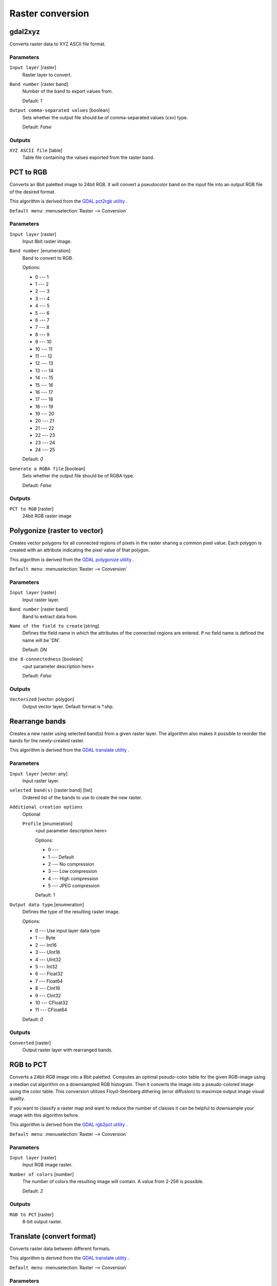 .. only:: html

   |updatedisclaimer|

Raster conversion
=================

.. only:: html

   .. contents::
      :local:
      :depth: 1


.. _gdalgdal2xyz:

gdal2xyz
--------
Converts raster data to XYZ ASCII file format.

Parameters
..........

``Input layer`` [raster]
  Raster layer to convert.

``Band number`` [raster band]
  Number of the band to export values from.

  Default: *1*

``Output comma-separated values`` [boolean]
  Sets whether the output file should be of comma-separated values (csv) type.

  Default: *False*
  
Outputs
.......

``XYZ ASCII file`` [table]
  Table file containing the values exported from the raster band.


.. _gdalpcttorgb:

PCT to RGB
----------
Converts an 8bit paletted image to 24bit RGB.
It will convert a pseudocolor band on the input file into an output RGB file of the desired format.

This algorithm is derived from the `GDAL pct2rgb utility <https://www.gdal.org/pct2rgb.html>`_ .

``Default menu``: :menuselection:`Raster --> Conversion`

Parameters
..........

``Input layer`` [raster]
  Input 8bit raster image.

``Band number`` [enumeration]
  Band to convert to RGB.

  Options:

  * 0 --- 1
  * 1 --- 2
  * 2 --- 3
  * 3 --- 4
  * 4 --- 5
  * 5 --- 6
  * 6 --- 7
  * 7 --- 8
  * 8 --- 9
  * 9 --- 10
  * 10 --- 11
  * 11 --- 12
  * 12 --- 13
  * 13 --- 14
  * 14 --- 15
  * 15 --- 16
  * 16 --- 17
  * 17 --- 18
  * 18 --- 19
  * 19 --- 20
  * 20 --- 21
  * 21 --- 22
  * 22 --- 23
  * 23 --- 24
  * 24 --- 25

  Default: *0*

``Generate a RGBA file`` [boolean]
  Sets whether the output file should be of RGBA type.

  Default: *False*
  
Outputs
.......

``PCT to RGB`` [raster]
  24bit RGB raster image


.. _gdalpolygonize:

Polygonize (raster to vector)
-----------------------------
Creates vector polygons for all connected regions of pixels in the
raster sharing a common pixel value. Each polygon is created with an
attribute indicating the pixel value of that polygon.

This algorithm is derived from the `GDAL polygonize utility <https://www.gdal.org/gdal_polygonize.html>`_ .

``Default menu``: :menuselection:`Raster --> Conversion`

Parameters
..........

``Input layer`` [raster]
  Input raster layer.

``Band number`` [raster band]
  Band to extract data from.

``Name of the field to create`` [string]
  Defines the field name in which the attributes of the connected regions are
  entered. If no field name is defined the name will be 'DN'.

  Default: *DN*

``Use 8-connectedness`` [boolean]
  <put parameter description here>

  Default: *False*

Outputs
.......

``Vectorized`` [vector: polygon]
  Output vector layer. Default format is \*.shp.


.. _gdalrearrange_bands:

Rearrange bands
---------------
Creates a new raster using selected band(s) from a given raster layer.
The algorithm also makes it possible to reorder the bands for the newly-created raster.

This algorithm is derived from the `GDAL translate utility <https://www.gdal.org/gdal_translate.html>`_ .

Parameters
..........

``Input layer`` [vector: any]
  Input raster layer.

``selected band(s)`` [raster band] [list]
  Ordered list of the bands to use to create the new raster.

``Additional creation options``
  Optional

  ``Profile`` [enumeration]
    <put parameter description here>

    Options:

    * 0 --- 
    * 1 --- Default
    * 2 --- No compression
    * 3 --- Low compression
    * 4 --- High compression
    * 5 --- JPEG compression

    Default: *1*

``Output data type`` [enumeration]
  Defines the type of the resulting raster image.

  Options:

  * 0 --- Use input layer data type
  * 1 --- Byte
  * 2 --- Int16
  * 3 --- UInt16
  * 4 --- UInt32
  * 5 --- Int32
  * 6 --- Float32
  * 7 --- Float64
  * 8 --- CInt16
  * 9 --- CInt32
  * 10 --- CFloat32
  * 11 --- CFloat64

  Default: *0*

Outputs
.......

``Converted`` [raster]
  Output raster layer with rearranged bands.


.. _gdalrgbtopct:

RGB to PCT
----------
Converts a 24bit RGB image into a 8bit paletted. Computes an optimal pseudo-color
table for the given RGB-image using a median cut algorithm on a downsampled RGB
histogram. Then it converts the image into a pseudo-colored image using the color
table. This conversion utilizes Floyd-Steinberg dithering (error diffusion) to
maximize output image visual quality.

If you want to classify a raster map and want to reduce the number of classes it
can be helpful to downsample your image with this algorithm before.

This algorithm is derived from the `GDAL rgb2pct utility <https://www.gdal.org/rgb2pct.html>`_ .

``Default menu``: :menuselection:`Raster --> Conversion`

Parameters
..........

``Input layer`` [raster]
  Input RGB image raster.

``Number of colors`` [number]
  The number of colors the resulting image will contain. A value from 2-256 is possible.

  Default: *2*

Outputs
.......

``RGB to PCT`` [raster]
  8-bit output raster.


.. _gdaltranslate:

Translate (convert format)
--------------------------
Converts raster data between different formats.

This algorithm is derived from the `GDAL translate utility <https://www.gdal.org/gdal_translate.html>`_ .

``Default menu``: :menuselection:`Raster --> Conversion`

Parameters
..........

``Input layer`` [raster]
  <put parameter description here>

``Override the projection of the output file`` [crs]
  <put parameter description here>

``Assign a specified nodata value to output bands`` [number]
  Optional

  <put parameter description here>

  Default: *Not set*

``Copy all subdatasets of this file to individual output files`` [boolean]
  <put parameter description here>

  Default: *False*

``Additional creation parameters`` [string]
  Optional

  <put parameter description here>

  Default: *(not set)*

``Output data type`` [enumeration]
  Defines the type of the resulting raster image.

  Options:

  * 0 --- Use input layer data type
  * 1 --- Byte
  * 2 --- Int16
  * 3 --- UInt16
  * 4 --- UInt32
  * 5 --- Int32
  * 6 --- Float32
  * 7 --- Float64
  * 8 --- CInt16
  * 9 --- CInt32
  * 10 --- CFloat32
  * 11 --- CFloat64

  Default: *0*

Outputs
.......

``Converted`` [raster]
  <put output description here>


.. Substitutions definitions - AVOID EDITING PAST THIS LINE
   This will be automatically updated by the find_set_subst.py script.
   If you need to create a new substitution manually,
   please add it also to the substitutions.txt file in the
   source folder.

.. |updatedisclaimer| replace:: :disclaimer:`Docs in progress for 'QGIS testing'. Visit https://docs.qgis.org/3.4 for QGIS 3.4 docs and translations.`
